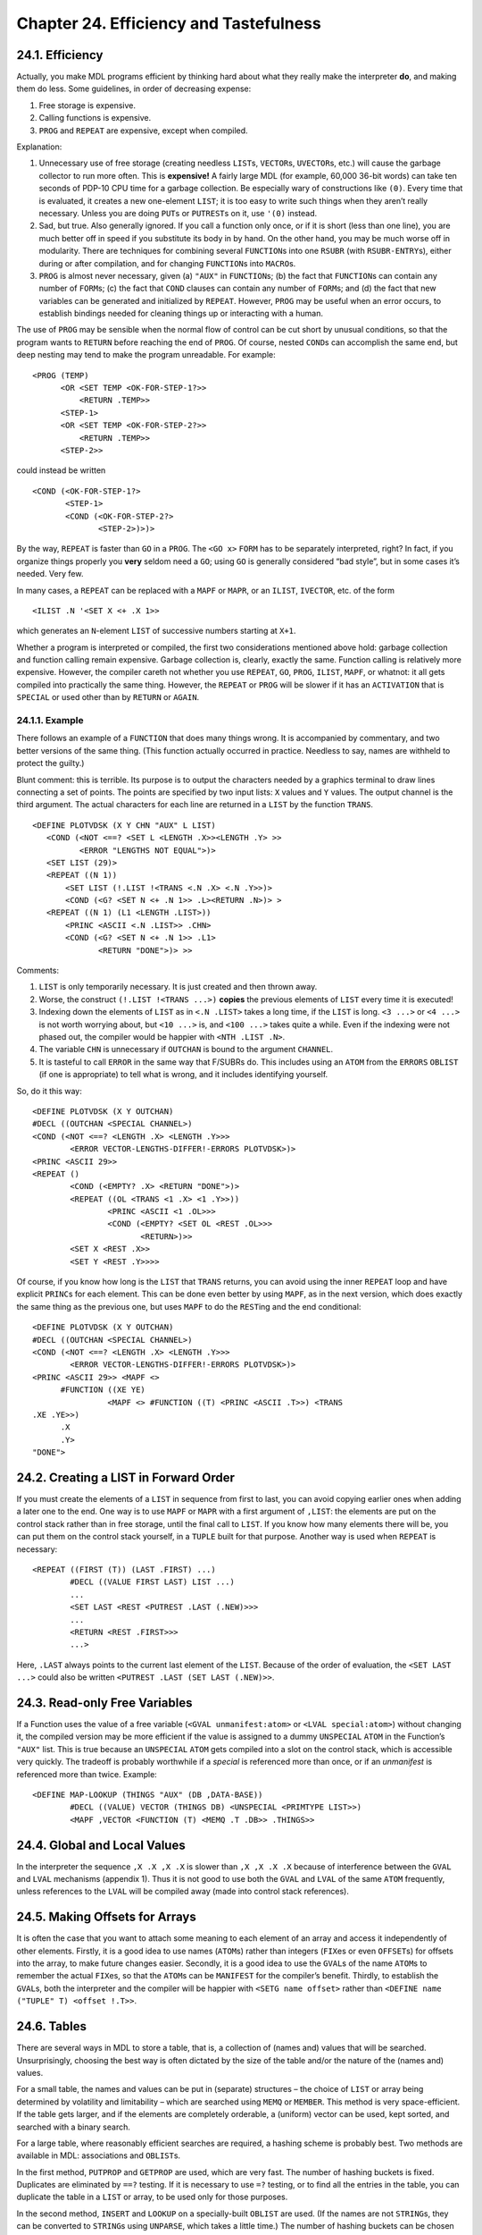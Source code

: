 Chapter 24. Efficiency and Tastefulness
=======================================

24.1. Efficiency
----------------

Actually, you make MDL programs efficient by thinking hard about what
they really make the interpreter **do**, and making them do less. Some
guidelines, in order of decreasing expense:

1. Free storage is expensive.
2. Calling functions is expensive.
3. ``PROG`` and ``REPEAT`` are expensive, except when compiled.

Explanation:

1. Unnecessary use of free storage (creating needless ``LIST``\ s,
   ``VECTOR``\ s, ``UVECTOR``\ s, etc.) will cause the garbage collector
   to run more often. This is **expensive!** A fairly large MDL (for
   example, 60,000 36-bit words) can take ten seconds of PDP-10 CPU time
   for a garbage collection. Be especially wary of constructions like
   ``(0)``. Every time that is evaluated, it creates a new one-element
   ``LIST``; it is too easy to write such things when they aren’t really
   necessary. Unless you are doing ``PUT``\ s or ``PUTREST``\ s on it,
   use ``'(0)`` instead.
2. Sad, but true. Also generally ignored. If you call a function only
   once, or if it is short (less than one line), you are much better off
   in speed if you substitute its body in by hand. On the other hand,
   you may be much worse off in modularity. There are techniques for
   combining several ``FUNCTION``\ s into one ``RSUBR`` (with
   ``RSUBR-ENTRY``\ s), either during or after compilation, and for
   changing ``FUNCTION``\ s into ``MACRO``\ s.
3. ``PROG`` is almost never necessary, given (a) ``"AUX"`` in
   ``FUNCTION``\ s; (b) the fact that ``FUNCTION``\ s can contain any
   number of ``FORM``\ s; (c) the fact that ``COND`` clauses can contain
   any number of ``FORM``\ s; and (d) the fact that new variables can be
   generated and initialized by ``REPEAT``. However, ``PROG`` may be
   useful when an error occurs, to establish bindings needed for
   cleaning things up or interacting with a human.

The use of ``PROG`` may be sensible when the normal flow of control can
be cut short by unusual conditions, so that the program wants to
``RETURN`` before reaching the end of ``PROG``. Of course, nested
``COND``\ s can accomplish the same end, but deep nesting may tend to
make the program unreadable. For example:

::

    <PROG (TEMP)
          <OR <SET TEMP <OK-FOR-STEP-1?>>
              <RETURN .TEMP>>
          <STEP-1>
          <OR <SET TEMP <OK-FOR-STEP-2?>>
              <RETURN .TEMP>>
          <STEP-2>>

could instead be written

::

    <COND (<OK-FOR-STEP-1?>
           <STEP-1>
           <COND (<OK-FOR-STEP-2?>
                  <STEP-2>)>)>

By the way, ``REPEAT`` is faster than ``GO`` in a ``PROG``. The
``<GO x>`` ``FORM`` has to be separately interpreted, right? In fact, if
you organize things properly you **very** seldom need a ``GO``; using
``GO`` is generally considered “bad style”, but in some cases it’s
needed. Very few.

In many cases, a ``REPEAT`` can be replaced with a ``MAPF`` or ``MAPR``,
or an ``ILIST``, ``IVECTOR``, etc. of the form

::

    <ILIST .N '<SET X <+ .X 1>>

which generates an ``N``-element ``LIST`` of successive numbers starting
at ``X+1``.

Whether a program is interpreted or compiled, the first two
considerations mentioned above hold: garbage collection and function
calling remain expensive. Garbage collection is, clearly, exactly the
same. Function calling is relatively more expensive. However, the
compiler careth not whether you use ``REPEAT``, ``GO``, ``PROG``,
``ILIST``, ``MAPF``, or whatnot: it all gets compiled into practically
the same thing. However, the ``REPEAT`` or ``PROG`` will be slower if it
has an ``ACTIVATION`` that is ``SPECIAL`` or used other than by
``RETURN`` or ``AGAIN``.

24.1.1. Example
~~~~~~~~~~~~~~~

There follows an example of a ``FUNCTION`` that does many things wrong.
It is accompanied by commentary, and two better versions of the same
thing. (This function actually occurred in practice. Needless to say,
names are withheld to protect the guilty.)

Blunt comment: this is terrible. Its purpose is to output the characters
needed by a graphics terminal to draw lines connecting a set of points.
The points are specified by two input lists: ``X`` values and ``Y``
values. The output channel is the third argument. The actual characters
for each line are returned in a ``LIST`` by the function ``TRANS``.

::

    <DEFINE PLOTVDSK (X Y CHN "AUX" L LIST)
       <COND (<NOT <==? <SET L <LENGTH .X>><LENGTH .Y> >>
              <ERROR "LENGTHS NOT EQUAL">)>
       <SET LIST (29)>
       <REPEAT ((N 1))
           <SET LIST (!.LIST !<TRANS <.N .X> <.N .Y>>)>
           <COND (<G? <SET N <+ .N 1>> .L><RETURN .N>)> >
       <REPEAT ((N 1) (L1 <LENGTH .LIST>))
           <PRINC <ASCII <.N .LIST>> .CHN>
           <COND (<G? <SET N <+ .N 1>> .L1>
                  <RETURN "DONE">)> >>

Comments:

1. ``LIST`` is only temporarily necessary. It is just created and then
   thrown away.
2. Worse, the construct ``(!.LIST !<TRANS ...>)`` **copies** the
   previous elements of ``LIST`` every time it is executed!
3. Indexing down the elements of ``LIST`` as in ``<.N .LIST>`` takes a
   long time, if the ``LIST`` is long. ``<3 ...>`` or ``<4 ...>`` is not
   worth worrying about, but ``<10 ...>`` is, and ``<100 ...>`` takes
   quite a while. Even if the indexing were not phased out, the compiler
   would be happier with ``<NTH .LIST .N>``.
4. The variable ``CHN`` is unnecessary if ``OUTCHAN`` is bound to the
   argument ``CHANNEL``.
5. It is tasteful to call ``ERROR`` in the same way that F/SUBRs do.
   This includes using an ``ATOM`` from the ``ERRORS`` ``OBLIST`` (if
   one is appropriate) to tell what is wrong, and it includes
   identifying yourself.

So, do it this way:

::

    <DEFINE PLOTVDSK (X Y OUTCHAN)
    #DECL ((OUTCHAN <SPECIAL CHANNEL>)
    <COND (<NOT <==? <LENGTH .X> <LENGTH .Y>>>
            <ERROR VECTOR-LENGTHS-DIFFER!-ERRORS PLOTVDSK>)>
    <PRINC <ASCII 29>>
    <REPEAT ()
            <COND (<EMPTY? .X> <RETURN "DONE">)>
            <REPEAT ((OL <TRANS <1 .X> <1 .Y>>))
                    <PRINC <ASCII <1 .OL>>>
                    <COND (<EMPTY? <SET OL <REST .OL>>>
                           <RETURN>)>>
            <SET X <REST .X>>
            <SET Y <REST .Y>>>>

Of course, if you know how long is the ``LIST`` that ``TRANS`` returns,
you can avoid using the inner ``REPEAT`` loop and have explicit
``PRINC``\ s for each element. This can be done even better by using
``MAPF``, as in the next version, which does exactly the same thing as
the previous one, but uses ``MAPF`` to do the ``REST``\ ing and the end
conditional:

::

    <DEFINE PLOTVDSK (X Y OUTCHAN)
    #DECL ((OUTCHAN <SPECIAL CHANNEL>)
    <COND (<NOT <==? <LENGTH .X> <LENGTH .Y>>>
            <ERROR VECTOR-LENGTHS-DIFFER!-ERRORS PLOTVDSK>)>
    <PRINC <ASCII 29>> <MAPF <>
          #FUNCTION ((XE YE)
                    <MAPF <> #FUNCTION ((T) <PRINC <ASCII .T>>) <TRANS
    .XE .YE>>)
          .X
          .Y>
    "DONE">

24.2. Creating a LIST in Forward Order
--------------------------------------

If you must create the elements of a ``LIST`` in sequence from first to
last, you can avoid copying earlier ones when adding a later one to the
end. One way is to use ``MAPF`` or ``MAPR`` with a first argument of
``,LIST``: the elements are put on the control stack rather than in free
storage, until the final call to ``LIST``. If you know how many elements
there will be, you can put them on the control stack yourself, in a
``TUPLE`` built for that purpose. Another way is used when ``REPEAT`` is
necessary:

::

    <REPEAT ((FIRST (T)) (LAST .FIRST) ...)
            #DECL ((VALUE FIRST LAST) LIST ...)
            ...
            <SET LAST <REST <PUTREST .LAST (.NEW)>>>
            ...
            <RETURN <REST .FIRST>>>
            ...>

Here, ``.LAST`` always points to the current last element of the
``LIST``. Because of the order of evaluation, the ``<SET LAST ...>``
could also be written ``<PUTREST .LAST (SET LAST (.NEW)>>``.

24.3. Read-only Free Variables
------------------------------

If a Function uses the value of a free variable
(``<GVAL unmanifest:atom>`` or ``<LVAL special:atom>``) without changing
it, the compiled version may be more efficient if the value is assigned
to a dummy ``UNSPECIAL`` ``ATOM`` in the Function’s ``"AUX"`` list. This
is true because an ``UNSPECIAL`` ``ATOM`` gets compiled into a slot on
the control stack, which is accessible very quickly. The tradeoff is
probably worthwhile if a *special* is referenced more than once, or if
an *unmanifest* is referenced more than twice. Example:

::

    <DEFINE MAP-LOOKUP (THINGS "AUX" (DB ,DATA-BASE))
            #DECL ((VALUE) VECTOR (THINGS DB) <UNSPECIAL <PRIMTYPE LIST>>)
            <MAPF ,VECTOR <FUNCTION (T) <MEMQ .T .DB>> .THINGS>>

24.4. Global and Local Values
-----------------------------

In the interpreter the sequence ``,X .X ,X .X`` is slower than
``,X ,X .X .X`` because of interference between the ``GVAL`` and
``LVAL`` mechanisms (appendix 1). Thus it is not good to use both the
``GVAL`` and ``LVAL`` of the same ``ATOM`` frequently, unless references
to the ``LVAL`` will be compiled away (made into control stack
references).

24.5. Making Offsets for Arrays
-------------------------------

It is often the case that you want to attach some meaning to each
element of an array and access it independently of other elements.
Firstly, it is a good idea to use names (``ATOM``\ s) rather than
integers (``FIX``\ es or even ``OFFSET``\ s) for offsets into the array,
to make future changes easier. Secondly, it is a good idea to use the
``GVAL``\ s of the name ``ATOM``\ s to remember the actual ``FIX``\ es,
so that the ``ATOM``\ s can be ``MANIFEST`` for the compiler’s benefit.
Thirdly, to establish the ``GVAL``\ s, both the interpreter and the
compiler will be happier with ``<SETG name offset>`` rather than
``<DEFINE name ("TUPLE" T) <offset !.T>>``.

24.6. Tables
------------

There are several ways in MDL to store a table, that is, a collection of
(names and) values that will be searched. Unsurprisingly, choosing the
best way is often dictated by the size of the table and/or the nature of
the (names and) values.

For a small table, the names and values can be put in (separate)
structures – the choice of ``LIST`` or array being determined by
volatility and limitability – which are searched using ``MEMQ`` or
``MEMBER``. This method is very space-efficient. If the table gets
larger, and if the elements are completely orderable, a (uniform) vector
can be used, kept sorted, and searched with a binary search.

For a large table, where reasonably efficient searches are required, a
hashing scheme is probably best. Two methods are available in MDL:
associations and ``OBLIST``\ s.

In the first method, ``PUTPROP`` and ``GETPROP`` are used, which are
very fast. The number of hashing buckets is fixed. Duplicates are
eliminated by ``==?`` testing. If it is necessary to use ``=?`` testing,
or to find all the entries in the table, you can duplicate the table in
a ``LIST`` or array, to be used only for those purposes.

In the second method, ``INSERT`` and ``LOOKUP`` on a specially-built
``OBLIST`` are used. (If the names are not ``STRING``\ s, they can be
converted to ``STRING``\ s using ``UNPARSE``, which takes a little
time.) The number of hashing buckets can be chosen for best efficiency.
Duplicates are eliminated by ``=?`` testing. MAPF/R can be used to find
all the entries in the table.

24.7. Nesting
-------------

The beauty of deeply-nested control structures in a single ``FUNCTION``
is definitely in the eye of the beholder. (``PPRINT``, a preloaded
``RSUBR``, finds them trying. However, the compiler often produces
better code from them.) **If** you don’t like excessive nesting, then
you will agree that

::

    <SET X ...>
    <COND (<0? .X> ...) ...>

looks better than

::

    <COND (<0? <SET X ...>> ...) ...>

and that

::

    <REPEAT ...
            <COND ...
                  (... <RETURN ...>)>
            ...
            ...>

looks better than

::

    <REPEAT ...
            <COND ...
                  (... <RETURN ...>)
                  (ELSE ...)>
            ...>

You can see the nature of the choices. Nesting is still and all better
than ``GO``.
